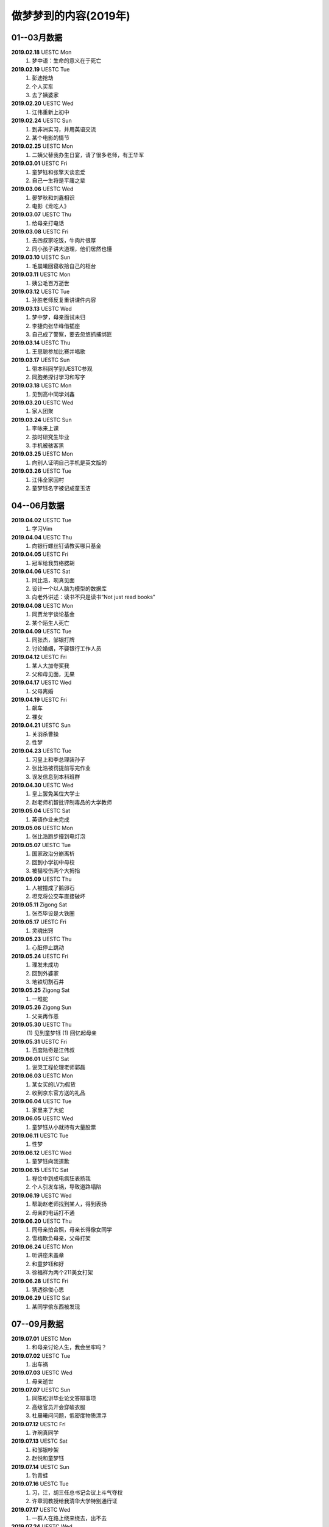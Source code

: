 做梦梦到的内容(2019年)
^^^^^^^^^^^^^^^^^^^^^^^^^^^^^^^^^^

01--03月数据
-------------------------------------------
**2019.02.18** UESTC Mon
	(1) 梦中语：生命的意义在于死亡
**2019.02.19** UESTC Tue
	(1) 彭迪抢劫
	(#) 个人买车
	(#) 去了姨婆家
**2019.02.20** UESTC Wed
	(1) 江伟重新上初中
**2019.02.24** UESTC Sun
	(1) 到非洲实习，并用英语交流
	(#) 某个电影的情节
**2019.02.25** UESTC Mon
	(1) 二姨父替我办生日宴，请了很多老师，有王华军
**2019.03.01** UESTC Fri
	(1) 童梦钰和张擎天谈恋爱
	(#) 自己一生将是平庸之辈
**2019.03.06** UESTC Wed
	(1) 晏梦秋和刘鑫相识 
	(#) 电影《龙吃人》
**2019.03.07** UESTC Thu
	(1) 给母亲打电话
**2019.03.08** UESTC Fri 
	(1) 去四叔家吃饭，牛肉片很厚
	(#) 同小孩子讲大道理，他们居然也懂
**2019.03.10** UESTC Sun 
	(1) 毛晨曦回寝收拾自己的柜台
**2019.03.11** UESTC Mon 
	(1) 姨公毛百万逝世
**2019.03.12** UESTC Tue
	(1) 孙胜老师反复重讲课件内容 
**2019.03.13** UESTC Wed
	(1) 梦中梦，母亲面试未归
	(#) 李捷向张华峰借插座
	(#) 自己成了警察，要去忽悠抓捕绑匪
**2019.03.14** UESTC Thu
	(1) 王思聪参加比赛并唱歌
**2019.03.17** UESTC Sun 
	(1) 带本科同学到UESTC参观
	(#) 同胞弟探讨学习和写字
**2019.03.18** UESTC Mon
	(1) 见到高中同学刘鑫
**2019.03.20** UESTC Wed
	(1) 家人团聚
**2019.03.24** UESTC Sun
	(1) 李咏来上课
	(#) 按时研究生毕业
	(#) 手机被骇客黑
**2019.03.25** UESTC Mon
	(1) 向别人证明自己手机是英文版的
**2019.03.26** UESTC Tue
	(1) 江伟全家回村
	(#) 童梦钰名字被记成童玉洁

04--06月数据
-------------------------------------------
**2019.04.02** UESTC Tue
	(1) 学习Vim
**2019.04.04** UESTC Thu
	(1) 向银行螺丝钉请教买哪只基金
**2019.04.05** UESTC Fri 
	(1) 冠军给我剪络腮胡
**2019.04.06** UESTC Sat
	(1) 同比浩，琬真见面
	(#) 设计一个以人脑为模型的数据库
	(#) 向老外讲述：读书不只是读书“Not just read books"
**2019.04.08** UESTC Mon
	(1) 同贾龙宇谈论基金
	(#) 某个陌生人死亡
**2019.04.09** UESTC Tue
	(1) 同张杰，邹银打牌 
	(#) 讨论婚姻，不娶银行工作人员
**2019.04.12** UESTC Fri
	(1) 某人大加夸奖我
	(#) 父和母见面，无果
**2019.04.17** UESTC Wed
	(1) 父母离婚
**2019.04.19** UESTC Fri
	(1) 飙车
	(#) 裸女
**2019.04.21** UESTC Sun
	(1) 关羽杀曹操
	(#) 性梦
**2019.04.23** UESTC Tue
	(1) 习皇上和李总理装孙子
	(#) 张比浩被罚提前写完作业
	(#) 误发信息到本科班群
**2019.04.30** UESTC Wed
	(1) 皇上罢免某位大学士
	(#) 赵老师机智批评制毒品的大学教师
**2019.05.04** UESTC Sat
	(1) 英语作业未完成
**2019.05.06** UESTC Mon
	(1) 张比浩跑步撞到电灯泡
**2019.05.07** UESTC Tue
	(1) 国家政治分崩离析
	(#) 回到小学初中母校
	(#) 被猫咬伤两个大拇指
**2019.05.09** UESTC Thu
	(1) 人被撞成了鹅卵石
	(#) 坦克将公交车直接破坏
**2019.05.11** Zigong Sat
	(1) 张杰毕设是大铁圈
**2019.05.17** UESTC Fri
	(1) 灵魂出窍
**2019.05.23** UESTC Thu
	(1) 心脏停止跳动 
**2019.05.24** UESTC Fri
	(1) 理发未成功
	(#) 回到外婆家
	(#) 地铁切割石井
**2019.05.25** Zigong Sat
	(1) 一堆蛇
**2019.05.26** Zigong Sun
	(1) 父亲再作恶
**2019.05.30** UESTC Thu
	(1) 见到童梦钰
	(1) 回忆起母亲
**2019.05.31** UESTC Fri
	(1) 百度陆奇是江伟叔
**2019.06.01** UESTC Sat
	(1) 说哭工程伦理老师郭磊
**2019.06.03** UESTC Mon
	(1) 某女买的LV为假货
	(#) 收到京东官方送的礼品
**2019.06.04** UESTC Tue
	(1) 家里来了大蛇
**2019.06.05** UESTC Wed
	(1) 童梦钰从小就持有大量股票
**2019.06.11** UESTC Tue
	(1) 性梦
**2019.06.12** UESTC Wed
	(1) 童梦钰向我道歉
**2019.06.15** UESTC Sat
	(1) 程俭中到成电疯狂表扬我
	(#) 个人引发车祸，导致道路塌陷
**2019.06.19** UESTC Wed
	(1) 帮助赵老师找到某人，得到表扬
	(#) 母亲的电话打不通
**2019.06.20** UESTC Thu
	(1) 同母亲拍合照，母亲长得像女同学
	(#) 雪梅欺负母亲，父母打架
**2019.06.24** UESTC Mon
	(1) 听讲座未盖章
	(#) 和童梦钰和好
	(#) 徐福祥为两个211美女打架
**2019.06.28** UESTC Fri
	(1) 猜透徐俊心思
**2019.06.29** UESTC Sat
	(1) 某同学偷东西被发现

07--09月数据
-------------------------------------------
**2019.07.01** UESTC Mon
	(1) 和母亲讨论人生，我会坐牢吗？
**2019.07.02** UESTC Tue
	(1) 出车祸
**2019.07.03** UESTC Wed
	(1) 母亲逝世
**2019.07.07** UESTC Sun
	(1) 同陈松讲毕业论文答辩事项
	(#) 高级官员开会穿破衣服
	(#) 杜晨曦问问题，低密度物质漂浮
**2019.07.12** UESTC Fri
	(1) 许琬真同学
**2019.07.13** UESTC Sat
	(1) 和邹银吵架
	(#) 赵悦和童梦钰
**2019.07.14** UESTC Sun
	(1) 钓青蛙
**2019.07.16** UESTC Tue
	(1) 习，江，胡三任总书记会议上斗气夺权
	(#) 许章润教授给我清华大学特别通行证
**2019.07.17** UESTC Wed
	(1) 一群人在路上绕来绕去，出不去
**2019.07.24** UESTC Wed
	(1) 同金正恩会面
	(#) 同习主席一起出访朝鲜
**2019.07.25** UESTC Thu
	(1) 成都发生超级大爆炸，楼房倒塌一片
	(#) 爆炸中，电脑被偷，作业未交
**2019.07.29** UESTC Mon
	(1) 电子科大分校区设置招待所
**2019.07.30** UESTC Tue
	(1) 母亲窒息死亡
	(#) 声音传递，全村都能听见
	(#) 和瞿芬芬闪婚，并且不生孩子
**2019.07.31** UESTC Wed
	(1) 高速路
	(#) 从上海坐火车去浙江看母亲
**2019.08.02** UESTC Fri
	(1) 梦钰怀了我的孩子
**2019.08.05** UESTC Mon
	(1) 有人请问做讲座，但是观众却走了
**2019.08.10** UESTC Sat
	(1) 母亲在小岛上
**2019.08.13** UESTC Tue
	(1) 和前美国国务卿基辛格英语对话
**2019.08.14** UESTC Wed
	(1) 现实的事务和书本上的很不一样
**2019.08.16** UESTC Fri
	(1) 关程花十万买房
**2019.08.17** UESTC Sat
	(1) 新版操作系统发行并由我安装演示
**2019.08.18** UESTC Sun
	(1) 同弟谈防贼
	(#) 瑶姐结婚，海边度蜜月
**2019.08.19** UESTC Mon
	(1) 张杰不知如何给女朋友做饭
	(#) 四叔家吃饭，且其厨房换了位置
**2019.08.20** UESTC Tue
	(1) 我弄错了过年的时间
	(#) 张杰阿公给我家带年货(鱼)
**2019.08.21** UESTC Wed
	(1) 谭秋意独自吃饭
**2019.09.03** UESTC Tue
	(1) 高中同学梁为
**2019.09.06** UESTC Fri
	(1) 遗忘
**2019.09.07** UESTC Sat
	(1) 母亲头痛，脚痛
	(#) 许琬真换衣服，搭讪段麦琪
	(#) 日本观光动物列车，飞机失事
**2019.09.09** UESTC Mon
	(1) 某老人活了220岁
	(#) 经济下行，学车费降低
**2019.09.11** UESTC Tue
	(1) 和关程乘车，遇到四叔开的货车
**2019.09.17** UESTC Tue
	(1) 与梦钰和好
	(#) 给本科学校领导送礼物
**2019.09.19** UESTC Thu
	(1) 刘鑫飙车
**2019.09.26** UESTC Thu
	(1) 遗忘
**2019.09.27** UESTC Fri
	(1) 肾脏就是皮肤
**2019.09.28** UESTC Sat
	(1) 李雪梅书记泳池游泳吓跑学生
**2019.09.29** UESTC Sun
	(1) 做班助带的学生犯事由我解释
**2019.09.30** UESTC Mon
	(1) 赵老师将我分配给著名导演陈凯歌

10--12月数据
-------------------------------------------
**2019.10.01** UESTC Tue
	(1) 张杰考研失败
	(#) 为华为公司立下大功
	(#) 家里捉住贼并交给警察
	(#) 多个官员相互排挤，发言调侃
**2019.10.02** UESTC Wed
	(1) 浙江沿海高速交通
	(#) 人眼的结构有一部分看不到
	(#) 北京小孩天赋过人，年轻一代超过上一代是必然的
**2019.10.03** UESTC Thu
	(1) 清华大学生搬砖
	(#) 酒店服务，换衣服
	(#) 人人都用vim写代码
	(#) 某女特别漂亮，胸大
**2019.10.04** UESTC Fri
	(1) 遗忘
**2019.10.05** UESTC Sat
	(1) 和家人吵架
**2019.10.06** UESTC Sun
	(1) 清朝 坟墓 意识到2011年是见过的
**2019.10.07** UESTC Mon
	(1) 心脏病 老同学同读一所学校
	(#) 走路很慢，口渴，签名CEO，坐飞机，石船，张华峰
**2019.10.08** UESTC Tue
	(1) 徐俊和我在小学抱着被子
	(#) 参加歌唱比赛获得额外加分
**2019.10.10** UESTC Thu
	(1) 老师脚崴了，邦警察倒垃圾
	(#) 罗文批改我的试卷，张杰采蘑菇 
	(#) 给人讲述两性和人生财富的道理
**2019.10.11** UESTC Fri
	(1) 梦到自己做梦
	(#) 电脑忘记在教室，王炳文嫌吵
	(#) 方齐圣上学，李捷，白锦瑞，程冠军吃饭
	(#) 洗澡未洗干净头，张杰奶奶把拆迁款放银行
**2019.10.12** UESTC Sat
	(1) 自己搞到一桶黄鳝
	(#) 到邵八孃家去领回泡菜
	(#) 刘刚开车放在朋友家
	(#) 某个电视剧画面重现，用毒药害人
**2019.10.13** UESTC Sun
	(1) 毛泽东反思文革
	(#) 习近平定点扶贫
	(#) 有人篡位，想做皇帝
	(#) 日本间谍偷偷潜入大使馆
**2019.10.14** UESTC Mon
	(1) 母亲起诉离婚
	(#) 四叔和四婶也起诉离婚
**2019.10.15** UESTC Tue
	(1) 毛雪露写邮件给我，误以为是童梦钰写的
**2019.10.16** UESTC Wed
	(1) 邓小平去世
	(#) 卢云请我吃饭
	(#) 和刘若英谈话
	(#) 到图书馆还资料
**2019.10.17** UESTC Thu
	(1) 姨婆老了
	(#) 在学校游玩
	(#) 阅读褚时健传
	(#) 毕业论文包含一篇一区
**2019.10.18** UESTC Fri 
	(1) 过年回家，准备礼物
	(#) 大水将河两岸泥土冲刷掉 
	(#) 回家的路中断了，并绕道回家
	(#) 李二叔和刘五叔搬家到我家旁
**2019.10.20** UESTC Sun 
	(1) 江勇说我长的瘦
	(#) 胡兆晞额头有皱纹
**2019.10.22** UESTC Tue
	(1) 陈五孃借钱
**2019.10.23** UESTC Wed 
	(1) 父母不和
**2019.10.26** UESTC Sat 
	(1) 东莞扫黄
	(#) 姨婆赶走姨公 
	(#) 和白景瑞乘飞机
	(#) 家里修了别人的家
**2019.10.30** UESTC Wed 
	(1) 和某人谈网络破解
**2019.11.01** UESTC Thu 
	(1) 张杰家人口全死了
	(#) 河豚养子啊池塘里
**2019.11.06** UESTC Wed 
	(1) 食堂打饭肉少了
	(#) 隔壁座位的美女
	(#) 饭被别人端走了
**2019.11.08** UESTC Fri 
	(1) 给水加氧气防止鱼死
	(#) 车出事故，把别人坟墓给撞了
**2019.11.11** UESTC Mon 
	(1) 购物质量有问题
**2019.11.14** UESTC Thu 
	(1) 湖中推动某物
	(#) 跑步被领导发现
	(#) 瞿芬芬邀我吃饭
**2019.11.15** UESTC Fri 
	(1) 某个高山游玩，山特别高
	(#) 赵老师批评我们游玩安排拖拉
**2019.11.18** UESTC Mon 
	(1) 兄弟去世
	(#) 在电梯里和王漕讨论问题
	(#) 电梯里也有童梦钰和其他人
**2019.11.20** UESTC Wed 
	(1) 兄弟不理解母亲
	(#) 杭州火车上人很多
	(#) 乘出租车去某地但半路被放下了
**2019.11.25** UESTC Mon 
	(1) 母亲单侧乳头变紫色，恐有病
**2019.11.26** UESTC Tue 
	(1) 马云和王建林对赌胜利
**2019.11.27** UESTC Tue 
	(1) 鬼锯铁块
	(#) 张珏鑫，唐才溢，瞿芬芬，胡丁玉
